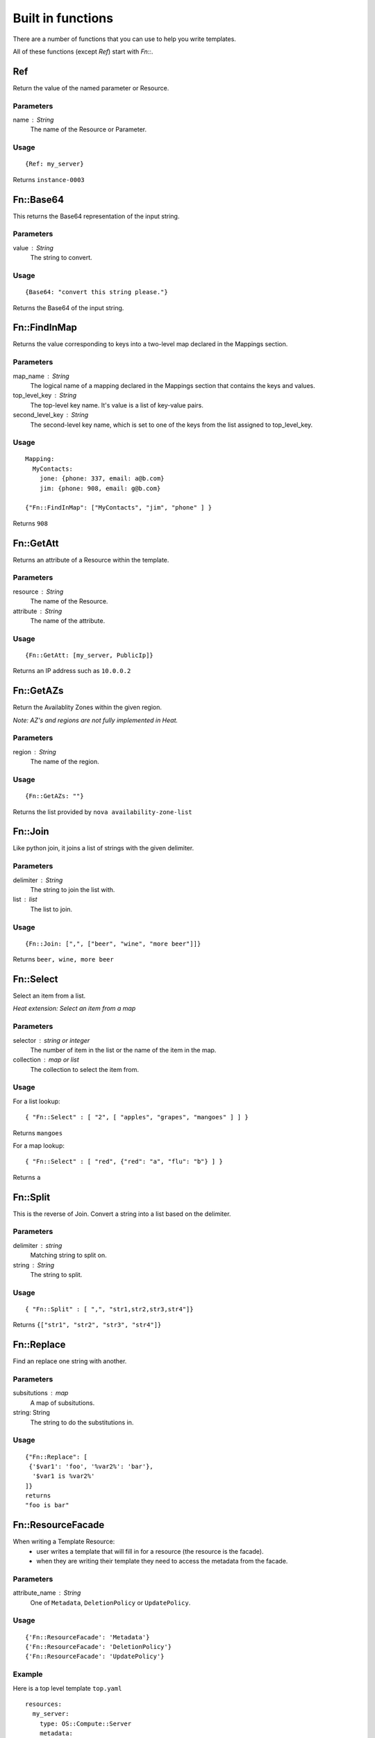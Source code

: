 ..
      Licensed under the Apache License, Version 2.0 (the "License"); you may
      not use this file except in compliance with the License. You may obtain
      a copy of the License at

          http://www.apache.org/licenses/LICENSE-2.0

      Unless required by applicable law or agreed to in writing, software
      distributed under the License is distributed on an "AS IS" BASIS, WITHOUT
      WARRANTIES OR CONDITIONS OF ANY KIND, either express or implied. See the
      License for the specific language governing permissions and limitations
      under the License.

==================
Built in functions
==================

There are a number of functions that you can use to help you write templates.

All of these functions (except *Ref*) start with *Fn::*.

---
Ref
---
Return the value of the named parameter or Resource.

Parameters
~~~~~~~~~~
name : String
    The name of the Resource or Parameter.

Usage
~~~~~
::

  {Ref: my_server}

Returns ``instance-0003``

----------
Fn::Base64
----------
This returns the Base64 representation of the input string.

Parameters
~~~~~~~~~~
value : String
    The string to convert.

Usage
~~~~~

::

  {Base64: "convert this string please."}

Returns the Base64 of the input string.

-------------
Fn::FindInMap
-------------
Returns the value corresponding to keys into a two-level map declared in the
Mappings section.

Parameters
~~~~~~~~~~
map_name : String
    The logical name of a mapping declared in the Mappings section that
    contains the keys and values.

top_level_key : String
    The top-level key name. It's value is a list of key-value pairs.

second_level_key : String
    The second-level key name, which is set to one of the keys from the list
    assigned to top_level_key.

Usage
~~~~~

::

  Mapping:
    MyContacts:
      jone: {phone: 337, email: a@b.com}
      jim: {phone: 908, email: g@b.com}

  {"Fn::FindInMap": ["MyContacts", "jim", "phone" ] }

Returns ``908``

----------
Fn::GetAtt
----------
Returns an attribute of a Resource within the template.

Parameters
~~~~~~~~~~
resource : String
    The name of the Resource.

attribute : String
    The name of the attribute.

Usage
~~~~~

::

  {Fn::GetAtt: [my_server, PublicIp]}

Returns an IP address such as ``10.0.0.2``

----------
Fn::GetAZs
----------
Return the Availablity Zones within the given region.

*Note: AZ's and regions are not fully implemented in Heat.*

Parameters
~~~~~~~~~~
region : String
    The name of the region.

Usage
~~~~~
::

  {Fn::GetAZs: ""}

Returns the list provided by ``nova availability-zone-list``

--------
Fn::Join
--------
Like python join, it joins a list of strings with the given delimiter.

Parameters
~~~~~~~~~~
delimiter : String
    The string to join the list with.

list : list
    The list to join.

Usage
~~~~~

::

  {Fn::Join: [",", ["beer", "wine", "more beer"]]}

Returns ``beer, wine, more beer``

----------
Fn::Select
----------
Select an item from a list.

*Heat extension: Select an item from a map*

Parameters
~~~~~~~~~~
selector : string or integer
    The number of item in the list or the name of the item in the map.

collection : map or list
    The collection to select the item from.

Usage
~~~~~

For a list lookup:
::

  { "Fn::Select" : [ "2", [ "apples", "grapes", "mangoes" ] ] }

Returns ``mangoes``

For a map lookup:
::

  { "Fn::Select" : [ "red", {"red": "a", "flu": "b"} ] }

Returns ``a``

---------
Fn::Split
---------
This is the reverse of Join. Convert a string into a list based on the
delimiter.

Parameters
~~~~~~~~~~
delimiter : string
    Matching string to split on.

string : String
    The string to split.

Usage
~~~~~
::

  { "Fn::Split" : [ ",", "str1,str2,str3,str4"]}

Returns ``{["str1", "str2", "str3", "str4"]}``

-----------
Fn::Replace
-----------
Find an replace one string with another.

Parameters
~~~~~~~~~~
subsitutions : map
    A map of subsitutions.
string: String
    The string to do the substitutions in.

Usage
~~~~~
::

  {"Fn::Replace": [
   {'$var1': 'foo', '%var2%': 'bar'},
    '$var1 is %var2%'
  ]}
  returns
  "foo is bar"

------------------
Fn::ResourceFacade
------------------
When writing a Template Resource:
 - user writes a template that will fill in for a resource (the resource is the facade).
 - when they are writing their template they need to access the metadata from
   the facade.


Parameters
~~~~~~~~~~
attribute_name : String
    One of ``Metadata``, ``DeletionPolicy`` or ``UpdatePolicy``.

Usage
~~~~~

::

  {'Fn::ResourceFacade': 'Metadata'}
  {'Fn::ResourceFacade': 'DeletionPolicy'}
  {'Fn::ResourceFacade': 'UpdatePolicy'}


Example
~~~~~~~
Here is a top level template ``top.yaml``

::

  resources:
    my_server:
      type: OS::Compute::Server
      metadata:
        key: value
        some: more stuff


Here is a resource template ``my_actual_server.yaml``
::

  resources:
    _actual_server_:
      type: OS::Compute::Server
      metadata: {'Fn::ResourceFacade': Metadata}

The environment file ``env.yaml``
::

  resource_registry:
    resources:
      my_server:
        "OS::Compute::Server": my_actual_server.yaml

To use it

::

  heat stack-create -f top.yaml -e env.yaml


What happened is the metadata in ``top.yaml`` (key: value, some: more
stuff) gets passed into the resource template via the `Fn::ResourceFacade`_
function.
